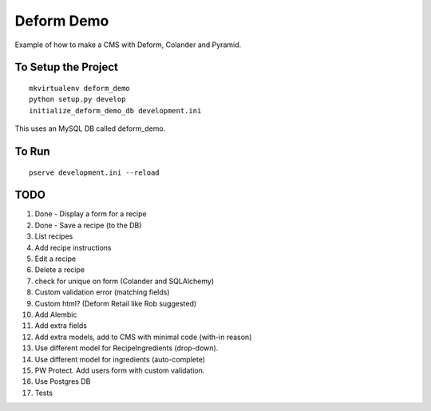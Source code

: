 ===========
Deform Demo
===========

Example of how to make a CMS with Deform, Colander and Pyramid.

To Setup the Project
====================
::

    mkvirtualenv deform_demo
    python setup.py develop
    initialize_deform_demo_db development.ini

This uses an MySQL DB called deform_demo.

To Run
======
::

    pserve development.ini --reload


TODO
====

#. Done - Display a form for a recipe

#. Done - Save a recipe (to the DB)

#. List recipes

#. Add recipe instructions

#. Edit a recipe

#. Delete a recipe

#. check for unique on form (Colander and SQLAlchemy)

#. Custom validation error (matching fields)

#. Custom html? (Deform Retail like Rob suggested)

#. Add Alembic

#. Add extra fields

#. Add extra models, add to CMS with minimal code (with-in reason)

#. Use different model for RecipeIngredients (drop-down).

#. Use different model for ingredients (auto-complete)

#. PW Protect. Add users form with custom validation.

#. Use Postgres DB

#. Tests

